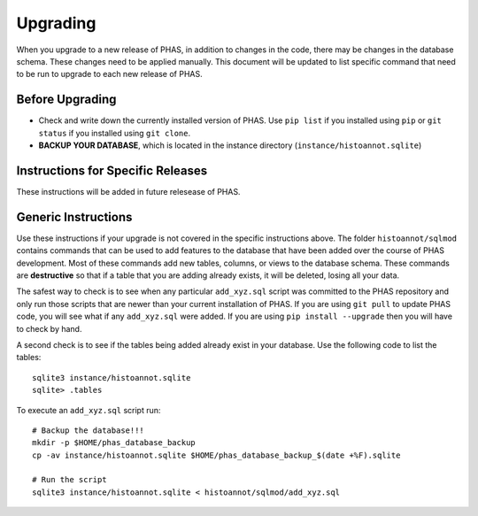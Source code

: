 *********
Upgrading
*********

When you upgrade to a new release of PHAS, in addition to changes in the code, there may be changes in the database schema. These changes need to be applied manually. This document will be updated to list specific command that need to be run to upgrade to each new release of PHAS.

Before Upgrading
================

* Check and write down the currently installed version of PHAS. Use ``pip list`` if you installed using ``pip`` or ``git status`` if you installed using ``git clone``.
* **BACKUP YOUR DATABASE**, which is located in the instance directory (``instance/histoannot.sqlite``)

Instructions for Specific Releases
==================================
These instructions will be added in future relesease of PHAS.

Generic Instructions
====================
Use these instructions if your upgrade is not covered in the specific instructions above. The folder ``histoannot/sqlmod`` contains commands that can be used to add features to the database that have been added over the course of PHAS development. Most of these commands add new tables, columns, or views to the database schema. These commands are **destructive** so that if a table that you are adding already exists, it will be deleted, losing all your data.

The safest way to check is to see when any particular ``add_xyz.sql`` script was committed to the PHAS repository and only run those scripts that are newer than your current installation of PHAS. If you are using ``git pull`` to update PHAS code, you will see what if any ``add_xyz.sql`` were added. If you are using ``pip install --upgrade`` then you will have to check by hand.

A second check is to see if the tables being added already exist in your database. Use the following code to list the tables::
    
    sqlite3 instance/histoannot.sqlite
    sqlite> .tables

To execute an ``add_xyz.sql`` script run::

    # Backup the database!!!
    mkdir -p $HOME/phas_database_backup
    cp -av instance/histoannot.sqlite $HOME/phas_database_backup_$(date +%F).sqlite

    # Run the script
    sqlite3 instance/histoannot.sqlite < histoannot/sqlmod/add_xyz.sql